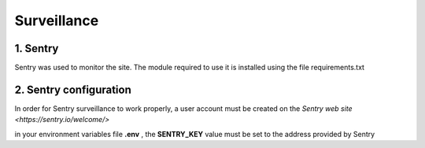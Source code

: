 Surveillance
============

1. Sentry
---------

Sentry was used to monitor the site. The module required to use it is installed using the file requirements.txt

2. Sentry configuration
-----------------------

In order for Sentry surveillance to work properly, a user account must be created on the `Sentry web site <https://sentry.io/welcome/>` 

in your environment variables file **.env** , the **SENTRY_KEY** value must be set to the address provided by Sentry